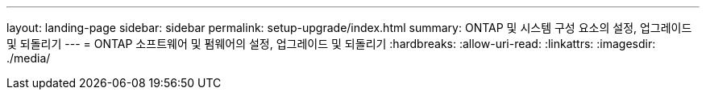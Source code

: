 ---
layout: landing-page 
sidebar: sidebar 
permalink: setup-upgrade/index.html 
summary: ONTAP 및 시스템 구성 요소의 설정, 업그레이드 및 되돌리기 
---
= ONTAP 소프트웨어 및 펌웨어의 설정, 업그레이드 및 되돌리기
:hardbreaks:
:allow-uri-read: 
:linkattrs: 
:imagesdir: ./media/


